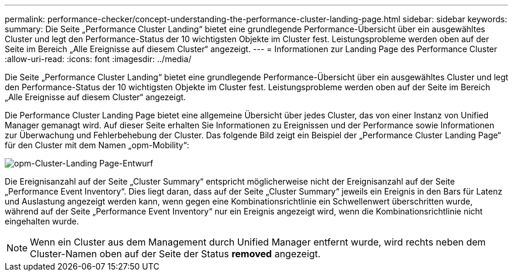 ---
permalink: performance-checker/concept-understanding-the-performance-cluster-landing-page.html 
sidebar: sidebar 
keywords:  
summary: Die Seite „Performance Cluster Landing“ bietet eine grundlegende Performance-Übersicht über ein ausgewähltes Cluster und legt den Performance-Status der 10 wichtigsten Objekte im Cluster fest. Leistungsprobleme werden oben auf der Seite im Bereich „Alle Ereignisse auf diesem Cluster“ angezeigt. 
---
= Informationen zur Landing Page des Performance Cluster
:allow-uri-read: 
:icons: font
:imagesdir: ../media/


[role="lead"]
Die Seite „Performance Cluster Landing“ bietet eine grundlegende Performance-Übersicht über ein ausgewähltes Cluster und legt den Performance-Status der 10 wichtigsten Objekte im Cluster fest. Leistungsprobleme werden oben auf der Seite im Bereich „Alle Ereignisse auf diesem Cluster“ angezeigt.

Die Performance Cluster Landing Page bietet eine allgemeine Übersicht über jedes Cluster, das von einer Instanz von Unified Manager gemanagt wird. Auf dieser Seite erhalten Sie Informationen zu Ereignissen und der Performance sowie Informationen zur Überwachung und Fehlerbehebung der Cluster. Das folgende Bild zeigt ein Beispiel der „Performance Cluster Landing Page“ für den Cluster mit dem Namen „opm-Mobility“:

image::../media/opm-cluster-landing-page-draft.gif[opm-Cluster-Landing Page-Entwurf]

Die Ereignisanzahl auf der Seite „Cluster Summary“ entspricht möglicherweise nicht der Ereignisanzahl auf der Seite „Performance Event Inventory“. Dies liegt daran, dass auf der Seite „Cluster Summary“ jeweils ein Ereignis in den Bars für Latenz und Auslastung angezeigt werden kann, wenn gegen eine Kombinationsrichtlinie ein Schwellenwert überschritten wurde, während auf der Seite „Performance Event Inventory“ nur ein Ereignis angezeigt wird, wenn die Kombinationsrichtlinie nicht eingehalten wurde.

[NOTE]
====
Wenn ein Cluster aus dem Management durch Unified Manager entfernt wurde, wird rechts neben dem Cluster-Namen oben auf der Seite der Status *removed* angezeigt.

====